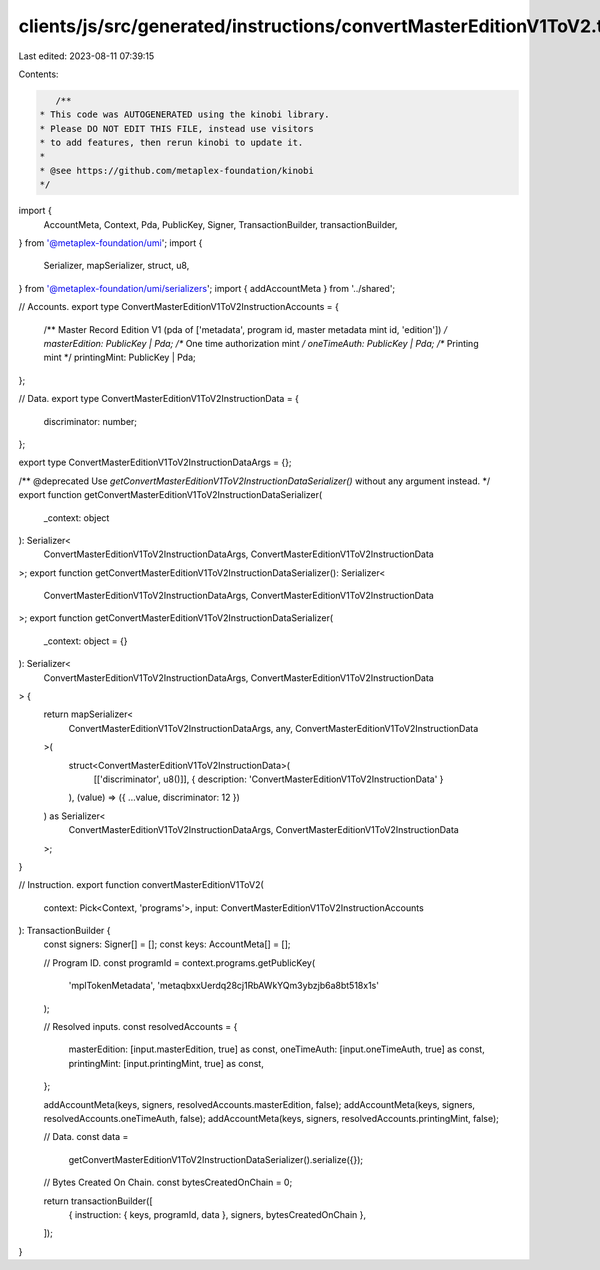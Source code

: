 clients/js/src/generated/instructions/convertMasterEditionV1ToV2.ts
===================================================================

Last edited: 2023-08-11 07:39:15

Contents:

.. code-block:: ts

    /**
 * This code was AUTOGENERATED using the kinobi library.
 * Please DO NOT EDIT THIS FILE, instead use visitors
 * to add features, then rerun kinobi to update it.
 *
 * @see https://github.com/metaplex-foundation/kinobi
 */

import {
  AccountMeta,
  Context,
  Pda,
  PublicKey,
  Signer,
  TransactionBuilder,
  transactionBuilder,
} from '@metaplex-foundation/umi';
import {
  Serializer,
  mapSerializer,
  struct,
  u8,
} from '@metaplex-foundation/umi/serializers';
import { addAccountMeta } from '../shared';

// Accounts.
export type ConvertMasterEditionV1ToV2InstructionAccounts = {
  /** Master Record Edition V1 (pda of ['metadata', program id, master metadata mint id, 'edition']) */
  masterEdition: PublicKey | Pda;
  /** One time authorization mint */
  oneTimeAuth: PublicKey | Pda;
  /** Printing mint */
  printingMint: PublicKey | Pda;
};

// Data.
export type ConvertMasterEditionV1ToV2InstructionData = {
  discriminator: number;
};

export type ConvertMasterEditionV1ToV2InstructionDataArgs = {};

/** @deprecated Use `getConvertMasterEditionV1ToV2InstructionDataSerializer()` without any argument instead. */
export function getConvertMasterEditionV1ToV2InstructionDataSerializer(
  _context: object
): Serializer<
  ConvertMasterEditionV1ToV2InstructionDataArgs,
  ConvertMasterEditionV1ToV2InstructionData
>;
export function getConvertMasterEditionV1ToV2InstructionDataSerializer(): Serializer<
  ConvertMasterEditionV1ToV2InstructionDataArgs,
  ConvertMasterEditionV1ToV2InstructionData
>;
export function getConvertMasterEditionV1ToV2InstructionDataSerializer(
  _context: object = {}
): Serializer<
  ConvertMasterEditionV1ToV2InstructionDataArgs,
  ConvertMasterEditionV1ToV2InstructionData
> {
  return mapSerializer<
    ConvertMasterEditionV1ToV2InstructionDataArgs,
    any,
    ConvertMasterEditionV1ToV2InstructionData
  >(
    struct<ConvertMasterEditionV1ToV2InstructionData>(
      [['discriminator', u8()]],
      { description: 'ConvertMasterEditionV1ToV2InstructionData' }
    ),
    (value) => ({ ...value, discriminator: 12 })
  ) as Serializer<
    ConvertMasterEditionV1ToV2InstructionDataArgs,
    ConvertMasterEditionV1ToV2InstructionData
  >;
}

// Instruction.
export function convertMasterEditionV1ToV2(
  context: Pick<Context, 'programs'>,
  input: ConvertMasterEditionV1ToV2InstructionAccounts
): TransactionBuilder {
  const signers: Signer[] = [];
  const keys: AccountMeta[] = [];

  // Program ID.
  const programId = context.programs.getPublicKey(
    'mplTokenMetadata',
    'metaqbxxUerdq28cj1RbAWkYQm3ybzjb6a8bt518x1s'
  );

  // Resolved inputs.
  const resolvedAccounts = {
    masterEdition: [input.masterEdition, true] as const,
    oneTimeAuth: [input.oneTimeAuth, true] as const,
    printingMint: [input.printingMint, true] as const,
  };

  addAccountMeta(keys, signers, resolvedAccounts.masterEdition, false);
  addAccountMeta(keys, signers, resolvedAccounts.oneTimeAuth, false);
  addAccountMeta(keys, signers, resolvedAccounts.printingMint, false);

  // Data.
  const data =
    getConvertMasterEditionV1ToV2InstructionDataSerializer().serialize({});

  // Bytes Created On Chain.
  const bytesCreatedOnChain = 0;

  return transactionBuilder([
    { instruction: { keys, programId, data }, signers, bytesCreatedOnChain },
  ]);
}


